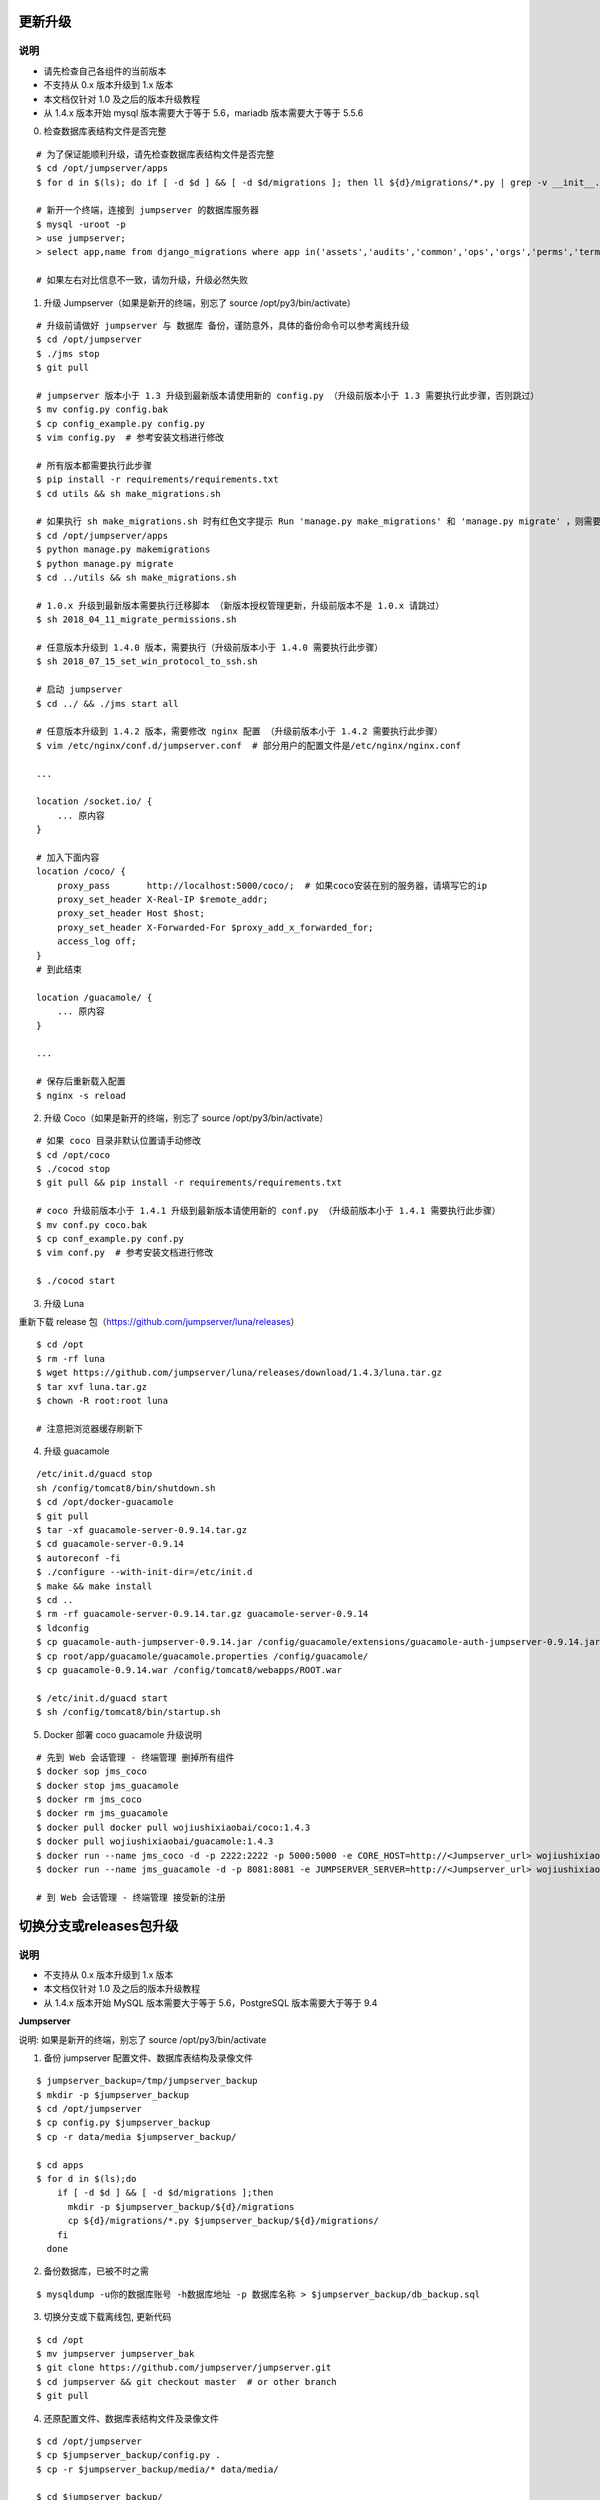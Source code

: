 更新升级
-------------

说明
~~~~~~~
- 请先检查自己各组件的当前版本
- 不支持从 0.x 版本升级到 1.x 版本
- 本文档仅针对 1.0 及之后的版本升级教程
- 从 1.4.x 版本开始 mysql 版本需要大于等于 5.6，mariadb 版本需要大于等于 5.5.6

0. 检查数据库表结构文件是否完整

::

    # 为了保证能顺利升级，请先检查数据库表结构文件是否完整
    $ cd /opt/jumpserver/apps
    $ for d in $(ls); do if [ -d $d ] && [ -d $d/migrations ]; then ll ${d}/migrations/*.py | grep -v __init__.py; fi; done

    # 新开一个终端，连接到 jumpserver 的数据库服务器
    $ mysql -uroot -p
    > use jumpserver;
    > select app,name from django_migrations where app in('assets','audits','common','ops','orgs','perms','terminal','users') order by app asc;

    # 如果左右对比信息不一致，请勿升级，升级必然失败

1. 升级 Jumpserver（如果是新开的终端，别忘了 source /opt/py3/bin/activate）

::

    # 升级前请做好 jumpserver 与 数据库 备份，谨防意外，具体的备份命令可以参考离线升级
    $ cd /opt/jumpserver
    $ ./jms stop
    $ git pull

    # jumpserver 版本小于 1.3 升级到最新版本请使用新的 config.py （升级前版本小于 1.3 需要执行此步骤，否则跳过）
    $ mv config.py config.bak
    $ cp config_example.py config.py
    $ vim config.py  # 参考安装文档进行修改

    # 所有版本都需要执行此步骤
    $ pip install -r requirements/requirements.txt
    $ cd utils && sh make_migrations.sh

    # 如果执行 sh make_migrations.sh 时有红色文字提示 Run 'manage.py make_migrations' 和 'manage.py migrate' ，则需要执行下面4条命令，没有则忽略这一步
    $ cd /opt/jumpserver/apps
    $ python manage.py makemigrations
    $ python manage.py migrate
    $ cd ../utils && sh make_migrations.sh

    # 1.0.x 升级到最新版本需要执行迁移脚本 （新版本授权管理更新，升级前版本不是 1.0.x 请跳过）
    $ sh 2018_04_11_migrate_permissions.sh

    # 任意版本升级到 1.4.0 版本，需要执行（升级前版本小于 1.4.0 需要执行此步骤）
    $ sh 2018_07_15_set_win_protocol_to_ssh.sh

    # 启动 jumpserver
    $ cd ../ && ./jms start all

    # 任意版本升级到 1.4.2 版本，需要修改 nginx 配置 （升级前版本小于 1.4.2 需要执行此步骤）
    $ vim /etc/nginx/conf.d/jumpserver.conf  # 部分用户的配置文件是/etc/nginx/nginx.conf

    ...

    location /socket.io/ {
        ... 原内容
    }

    # 加入下面内容
    location /coco/ {
        proxy_pass       http://localhost:5000/coco/;  # 如果coco安装在别的服务器，请填写它的ip
        proxy_set_header X-Real-IP $remote_addr;
        proxy_set_header Host $host;
        proxy_set_header X-Forwarded-For $proxy_add_x_forwarded_for;
        access_log off;
    }
    # 到此结束

    location /guacamole/ {
        ... 原内容
    }

    ...

    # 保存后重新载入配置
    $ nginx -s reload

2. 升级 Coco（如果是新开的终端，别忘了 source /opt/py3/bin/activate）

::

    # 如果 coco 目录非默认位置请手动修改
    $ cd /opt/coco
    $ ./cocod stop
    $ git pull && pip install -r requirements/requirements.txt

    # coco 升级前版本小于 1.4.1 升级到最新版本请使用新的 conf.py （升级前版本小于 1.4.1 需要执行此步骤）
    $ mv conf.py coco.bak
    $ cp conf_example.py conf.py
    $ vim conf.py  # 参考安装文档进行修改

    $ ./cocod start

3. 升级 Luna

重新下载 release 包（https://github.com/jumpserver/luna/releases）

::

    $ cd /opt
    $ rm -rf luna
    $ wget https://github.com/jumpserver/luna/releases/download/1.4.3/luna.tar.gz
    $ tar xvf luna.tar.gz
    $ chown -R root:root luna

    # 注意把浏览器缓存刷新下

4. 升级 guacamole

::

    /etc/init.d/guacd stop
    sh /config/tomcat8/bin/shutdown.sh
    $ cd /opt/docker-guacamole
    $ git pull
    $ tar -xf guacamole-server-0.9.14.tar.gz
    $ cd guacamole-server-0.9.14
    $ autoreconf -fi
    $ ./configure --with-init-dir=/etc/init.d
    $ make && make install
    $ cd ..
    $ rm -rf guacamole-server-0.9.14.tar.gz guacamole-server-0.9.14
    $ ldconfig
    $ cp guacamole-auth-jumpserver-0.9.14.jar /config/guacamole/extensions/guacamole-auth-jumpserver-0.9.14.jar
    $ cp root/app/guacamole/guacamole.properties /config/guacamole/
    $ cp guacamole-0.9.14.war /config/tomcat8/webapps/ROOT.war

    $ /etc/init.d/guacd start
    $ sh /config/tomcat8/bin/startup.sh

5. Docker 部署 coco guacamole 升级说明

::

    # 先到 Web 会话管理 - 终端管理 删掉所有组件
    $ docker sop jms_coco
    $ docker stop jms_guacamole
    $ docker rm jms_coco
    $ docker rm jms_guacamole
    $ docker pull docker pull wojiushixiaobai/coco:1.4.3
    $ docker pull wojiushixiaobai/guacamole:1.4.3
    $ docker run --name jms_coco -d -p 2222:2222 -p 5000:5000 -e CORE_HOST=http://<Jumpserver_url> wojiushixiaobai/coco:1.4.3
    $ docker run --name jms_guacamole -d -p 8081:8081 -e JUMPSERVER_SERVER=http://<Jumpserver_url> wojiushixiaobai/guacamole:1.4.3

    # 到 Web 会话管理 - 终端管理 接受新的注册


切换分支或releases包升级
-------------------------------

说明
~~~~~~~
- 不支持从 0.x 版本升级到 1.x 版本
- 本文档仅针对 1.0 及之后的版本升级教程
- 从 1.4.x 版本开始 MySQL 版本需要大于等于 5.6，PostgreSQL 版本需要大于等于 9.4

**Jumpserver**

说明: 如果是新开的终端，别忘了 source /opt/py3/bin/activate

1. 备份 jumpserver 配置文件、数据库表结构及录像文件

::

    $ jumpserver_backup=/tmp/jumpserver_backup
    $ mkdir -p $jumpserver_backup
    $ cd /opt/jumpserver
    $ cp config.py $jumpserver_backup
    $ cp -r data/media $jumpserver_backup/

    $ cd apps
    $ for d in $(ls);do
        if [ -d $d ] && [ -d $d/migrations ];then
          mkdir -p $jumpserver_backup/${d}/migrations
          cp ${d}/migrations/*.py $jumpserver_backup/${d}/migrations/
        fi
      done

2. 备份数据库，已被不时之需

::

  $ mysqldump -u你的数据库账号 -h数据库地址 -p 数据库名称 > $jumpserver_backup/db_backup.sql

3. 切换分支或下载离线包, 更新代码

::

   $ cd /opt
   $ mv jumpserver jumpserver_bak
   $ git clone https://github.com/jumpserver/jumpserver.git
   $ cd jumpserver && git checkout master  # or other branch
   $ git pull

4. 还原配置文件、数据库表结构文件及录像文件

::

   $ cd /opt/jumpserver
   $ cp $jumpserver_backup/config.py .
   $ cp -r $jumpserver_backup/media/* data/media/

   $ cd $jumpserver_backup/
   $ for d in $(ls);do
       if [ -d $d ] && [ -d $d/migrations ];then
         cp ${d}/migrations/*.py /opt/jumpserver/apps/${d}/migrations/
       fi
     done

5. 更新依赖或表结构

::

   $ cd /opt/jumpserver
   $ pip install -r requirements/requirements.txt
   $ cd utils && sh make_migrations.sh


**Coco**

说明: 以下操作都在 coco 项目所在目录

coco 是无状态的，备份 keys 目录即可

1. 备份配置文件及 keys

::

   $ cd /opt/coco
   $ cp conf.py $jumpserver_backup/
   $ cp -r keys $jumpserver_backup/


2. 离线更新升级 coco（如果是新开的终端，别忘了 source /opt/py3/bin/activate）

::

   $ cd /opt
   $ mv coco coco_bak
   $ git clone https://github.com/jumpserver/coco.git
   $ cd coco && git checkout master  # or other branch
   $ git pull

3. 还原 keys 目录

::

   $ cd /opt/coco
   $ cp $jumpserver_backup/conf.py .
   $ cp -r $jumpserver_backup/keys .

4. 升级依赖

::

   $ git pull &&  pip install -r requirements/requirements.txt


**Luna**

直接下载最新 Release 包替换即可


**Guacamole**

直接参考上面的升级即可
